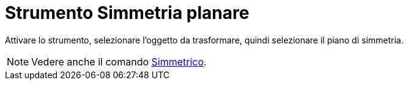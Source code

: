 = Strumento Simmetria planare
:page-en: tools/Reflect_about_Plane
ifdef::env-github[:imagesdir: /it/modules/ROOT/assets/images]

Attivare lo strumento, selezionare l'oggetto da trasformare, quindi selezionare il piano di simmetria.

[NOTE]
====

Vedere anche il comando xref:/commands/Simmetrico.adoc[Simmetrico].

====
